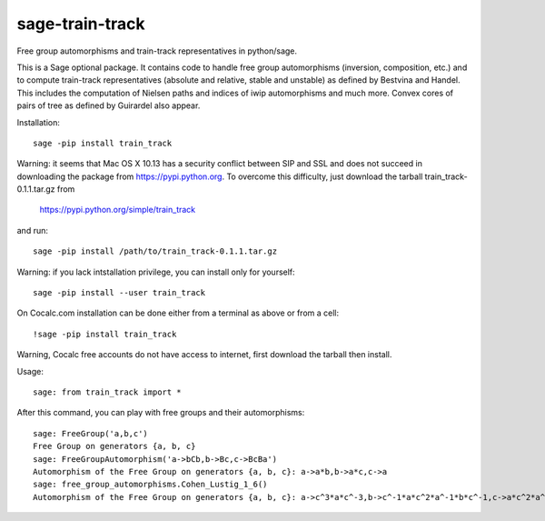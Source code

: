 sage-train-track
================

Free group automorphisms and train-track representatives in python/sage. 

This is a Sage optional package. It contains code to handle free group
automorphisms (inversion, composition, etc.) and to compute
train-track representatives (absolute and relative, stable and
unstable) as defined by Bestvina and Handel. This includes the
computation of Nielsen paths and indices of iwip automorphisms and
much more. Convex cores of pairs of tree as defined by Guirardel also
appear.

Installation::

  sage -pip install train_track

Warning: it seems that Mac OS X 10.13 has a security conflict between
SIP and SSL and does not succeed in downloading the package from
https://pypi.python.org. To overcome this difficulty, just download
the tarball train_track-0.1.1.tar.gz from

  https://pypi.python.org/simple/train_track

and run::

  sage -pip install /path/to/train_track-0.1.1.tar.gz

Warning: if you lack intstallation privilege, you can install only for
yourself::

  sage -pip install --user train_track
  
On Cocalc.com installation can be done either from a terminal as above
or from a cell::

  !sage -pip install train_track

Warning, Cocalc free accounts do not have access to internet, first
download the tarball then install.
  
Usage::

    sage: from train_track import *


After this command, you can play with free groups and their automorphisms::

    sage: FreeGroup('a,b,c')
    Free Group on generators {a, b, c}
    sage: FreeGroupAutomorphism('a->bCb,b->Bc,c->BcBa')
    Automorphism of the Free Group on generators {a, b, c}: a->a*b,b->a*c,c->a
    sage: free_group_automorphisms.Cohen_Lustig_1_6()
    Automorphism of the Free Group on generators {a, b, c}: a->c^3*a*c^-3,b->c^-1*a*c^2*a^-1*b*c^-1,c->a*c^2*a^-1*b*c^2*a*c^-2*b^-1*a*c^-2*a^-1*c^4*a^-1*c^-3
    
